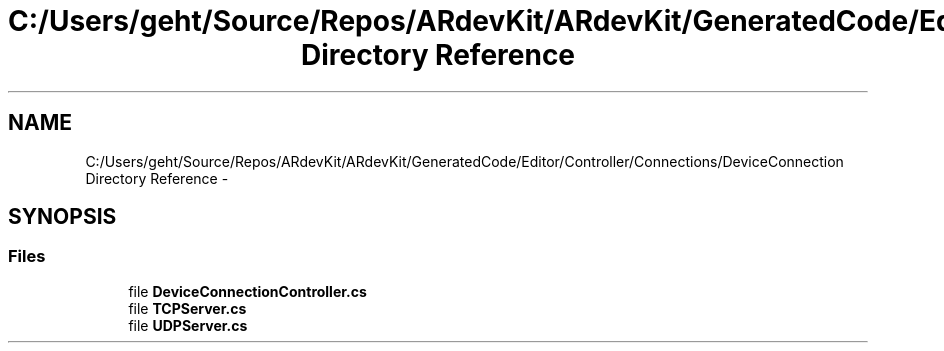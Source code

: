 .TH "C:/Users/geht/Source/Repos/ARdevKit/ARdevKit/GeneratedCode/Editor/Controller/Connections/DeviceConnection Directory Reference" 3 "Wed Dec 18 2013" "Version 0.1" "ARdevkit" \" -*- nroff -*-
.ad l
.nh
.SH NAME
C:/Users/geht/Source/Repos/ARdevKit/ARdevKit/GeneratedCode/Editor/Controller/Connections/DeviceConnection Directory Reference \- 
.SH SYNOPSIS
.br
.PP
.SS "Files"

.in +1c
.ti -1c
.RI "file \fBDeviceConnectionController\&.cs\fP"
.br
.ti -1c
.RI "file \fBTCPServer\&.cs\fP"
.br
.ti -1c
.RI "file \fBUDPServer\&.cs\fP"
.br
.in -1c

